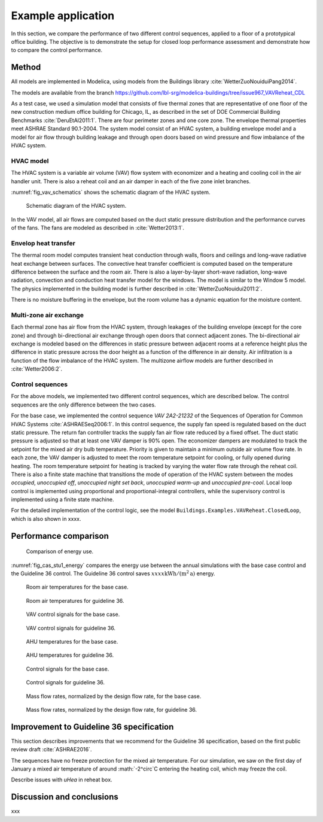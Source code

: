.. _sec_example:

Example application
-------------------

In this section, we compare the performance of two different
control sequences, applied to a floor of a prototypical office building.
The objective is to
demonstrate the setup for closed loop performance assessment and
demonstrate how to compare the control performance.


Method
^^^^^^

All models are implemented in Modelica, using models from
the Buildings library :cite:`WetterZuoNouiduiPang2014`.

The models are available from the branch
https://github.com/lbl-srg/modelica-buildings/tree/issue967_VAVReheat_CDL

.. todo:: Move models to the master branch.

As a test case, we used a simulation model that consists
of five thermal zones that are representative of one floor of the
new construction medium office building for Chicago, IL,
as described in the set of DOE Commercial Building Benchmarks
:cite:`DeruEtAl2011:1`.
There are four perimeter zones and one core zone.
The envelope thermal properties meet ASHRAE Standard 90.1-2004.
The system model consist of an HVAC system, a building envelope model
and a model for air flow through building leakage
and through open doors based on wind pressure and
flow imbalance of the HVAC system.

HVAC model
..........

The HVAC system is a variable air volume (VAV) flow system
with economizer and a heating and cooling coil in the air handler unit.
There is also a reheat coil and an air damper in each of the five zone
inlet branches.

:numref:`fig_vav_schematics` shows the schematic diagram of the HVAC system.

.. _fig_vav_schematics:

.. figure:: img/case_study1/vavSchematics.*

   Schematic diagram of the HVAC system.

In the VAV model, all air flows are computed based on the
duct static pressure distribution and the performance curves of the fans.
The fans are modeled as described in :cite:`Wetter2013:1`.

Envelop heat transfer
.....................

The thermal room model computes transient heat conduction through
walls, floors and ceilings and long-wave radiative heat exchange between
surfaces. The convective heat transfer coefficient is computed based
on the temperature difference between the surface and the room air.
There is also a layer-by-layer short-wave radiation,
long-wave radiation, convection and conduction heat transfer model for the
windows. The model is similar to the
Window 5 model.
The physics implemented in the building model is further described in
:cite:`WetterZuoNouidui2011:2`.

There is no moisture buffering in the envelope, but the room volume
has a dynamic equation for the moisture content.


Multi-zone air exchange
.......................

Each thermal zone has air flow from the HVAC system,
through leakages of the building envelope (except for the core zone)
and through bi-directional air exchange through open doors that connect adjacent zones.
The bi-directional air exchange is modeled based on the differences
in static pressure between adjacent rooms at a reference height
plus the difference in static pressure across the door height
as a function of the difference in air density.
Air infiltration is a function of the
flow imbalance of the HVAC system.
The multizone airflow models are further described in
:cite:`Wetter2006:2`.


Control sequences
.................

For the above models, we implemented two different control sequences, which
are described below. The control sequences are the only difference between
the two cases.

For the base case, we implemented the control sequence
*VAV 2A2-21232* of the Sequences of Operation for
Common HVAC Systems :cite:`ASHRAESeq2006:1`.
In this control sequence, the
supply fan speed is regulated based on the duct static pressure.
The return fan controller tracks the supply fan air flow rate
reduced by a fixed offset. The duct static pressure is adjusted
so that at least one VAV damper is 90% open. The economizer dampers
are modulated to track the setpoint for the mixed air dry bulb temperature.
Priority is given to maintain a minimum outside air volume flow rate.
In each zone, the VAV damper is adjusted to meet the room temperature
setpoint for cooling, or fully opened during heating.
The room temperature setpoint for heating is tracked by varying
the water flow rate through the reheat coil. There is also a
finite state machine that transitions the mode of operation of
the HVAC system between the modes
*occupied*, *unoccupied off*, *unoccupied night set back*,
*unoccupied warm-up* and *unoccupied pre-cool*.
Local loop control is implemented using proportional and proportional-integral
controllers, while the supervisory control is implemented
using a finite state machine.

For the detailed implementation of the control logic,
see the model ``Buildings.Examples.VAVReheat.ClosedLoop``,
which is also shown in xxxx.


Performance comparison
^^^^^^^^^^^^^^^^^^^^^^

.. _fig_cas_stu1_energy:

.. figure:: img/case_study1/results/energy.*

   Comparison of energy use.

:numref:`fig_cas_stu1_energy` compares the energy use between 
the annual simulations with the base case control
and the Guideline 36 control.
The Guideline 36 control saves :math:`xxxx \mathrm{kWh/(m^2 \, a)}`
energy.

.. todo:: Add conversion between heating, cooling and electricity.


.. _fig_TRoom_base:

.. figure:: img/case_study1/results/TRoom_base.*

   Room air temperatures for the base case.

.. _fig_TRoom_g36:

.. figure:: img/case_study1/results/TRoom_g36.*

   Room air temperatures for guideline 36.


.. _fig_vav_base:

.. figure:: img/case_study1/results/vav_base.*

   VAV control signals for the base case.


.. _fig_vav_g36:

.. figure:: img/case_study1/results/vav_g36.*

   VAV control signals for guideline 36.


.. _fig_TAHU_base:

.. figure:: img/case_study1/results/TAHU_base.*

   AHU temperatures for the base case.


.. _fig_TAHU_g36:

.. figure:: img/case_study1/results/TAHU_g36.*

   AHU temperatures for guideline 36.


.. _fig_flow_signals_base:

.. figure:: img/case_study1/results/flow_signals_base.*

   Control signals for the base case.


.. _fig_flow_signals_g36:

.. figure:: img/case_study1/results/flow_signals_g36.*

   Control signals for guideline 36.


.. _fig_normalized_flow_base:

.. figure:: img/case_study1/results/normalized_flow_base.*

   Mass flow rates, normalized by the design flow rate, for the base case.


.. _fig_normalized_flow_g36:

.. figure:: img/case_study1/results/normalized_flow_g36.*

   Mass flow rates, normalized by the design flow rate, for guideline 36.





Improvement to Guideline 36 specification
^^^^^^^^^^^^^^^^^^^^^^^^^^^^^^^^^^^^^^^^^

This section describes improvements that we recommend for the Guideline 36
specification, based on the first public review draft :cite:`ASHRAE2016`.



The sequences have no freeze protection for the mixed air temperature.
For our simulation, we saw on the first day of January a mixed air temperature
of around :math:`-2^\circ`C entering the heating coil, which may freeze the coil.

Describe issues with `uHea` in reheat box.

Discussion and conclusions
^^^^^^^^^^^^^^^^^^^^^^^^^^

xxx
